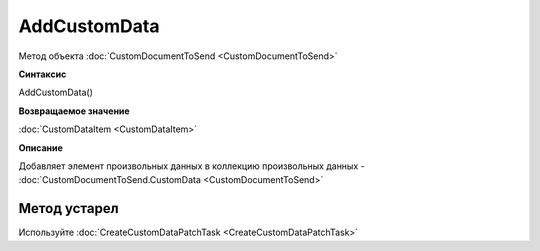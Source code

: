 ﻿AddCustomData
=============

Метод объекта :doc:`CustomDocumentToSend <CustomDocumentToSend>`


**Синтаксис**

AddCustomData()


**Возвращаемое значение**

:doc:`CustomDataItem <CustomDataItem>`


**Описание**

Добавляет элемент произвольных данных в коллекцию произвольных данных - :doc:`CustomDocumentToSend.CustomData <CustomDocumentToSend>`

Метод устарел
-------------
Используйте :doc:`CreateCustomDataPatchTask <CreateCustomDataPatchTask>`
